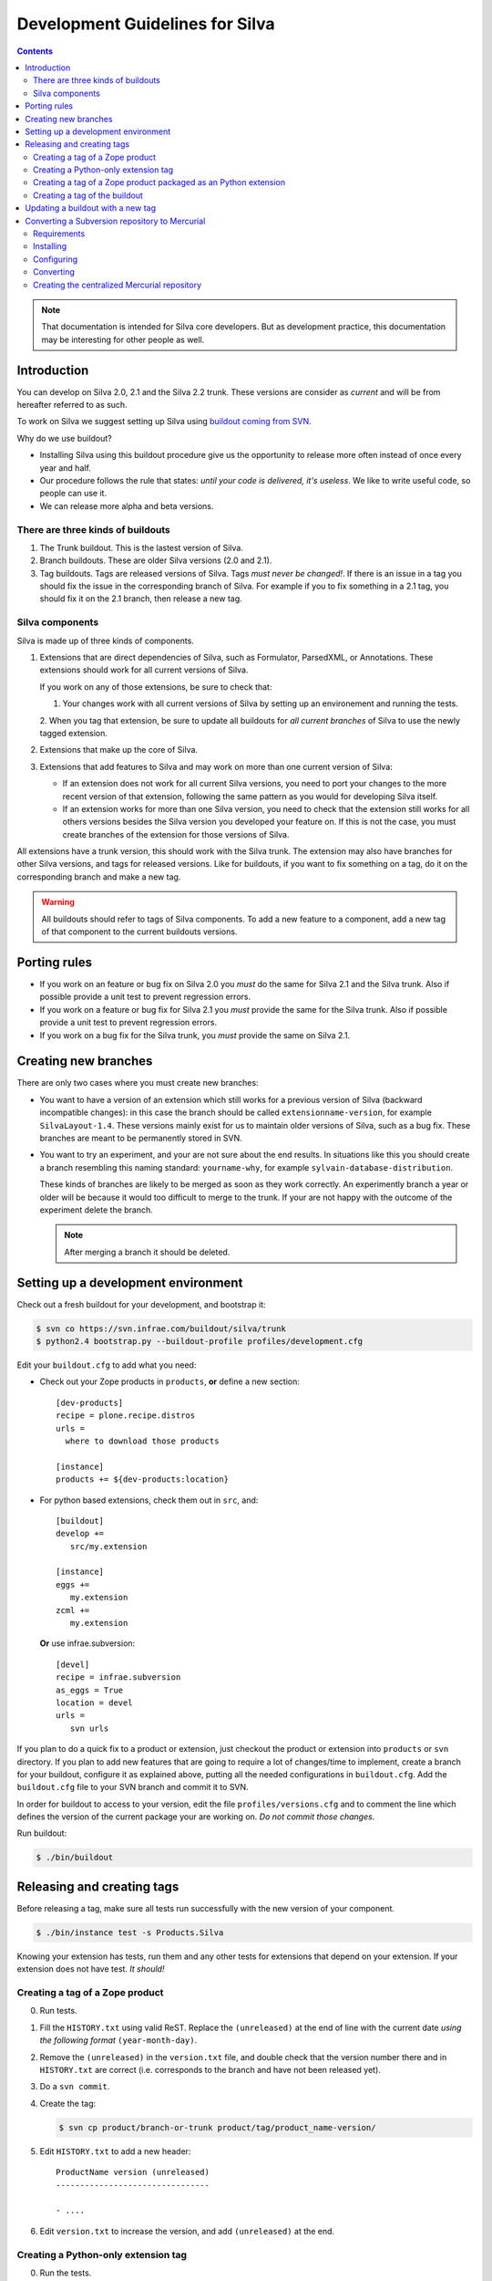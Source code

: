 Development Guidelines for Silva
********************************

.. contents::

.. note:: That documentation is intended for Silva core
   developers. But as development practice, this documentation may be
   interesting for other people as well.

Introduction
============

You can develop on Silva 2.0, 2.1 and the Silva 2.2 trunk. These
versions are consider as *current* and will be from hereafter referred
to as such.

To work on Silva we suggest setting up Silva using `buildout coming
from SVN <https://svn.infrae.com/buildout/silva/>`_.

Why do we use buildout?

- Installing Silva using this buildout procedure give us the
  opportunity to release more often instead of once every year and
  half.

- Our procedure follows the rule that states: *until your code is
  delivered, it's useless*. We like to write useful code, so people
  can use it.

- We can release more alpha and beta versions.

There are three kinds of buildouts
----------------------------------

1. The Trunk buildout. This is the lastest version of Silva.

2. Branch buildouts. These are older Silva versions (2.0 and 2.1).

3. Tag buildouts. Tags are released versions of Silva. Tags *must
   never be changed!*. If there is an issue in a tag you should fix
   the issue in the corresponding branch of Silva. For example if you
   to fix something in a 2.1 tag, you should fix it on the 2.1 branch,
   then release a new tag.

Silva components
----------------

Silva is made up of three kinds of components.

1. Extensions that are direct dependencies of Silva, such as
   Formulator, ParsedXML, or Annotations. These extensions should work
   for all current versions of Silva.

   If you work on any of those extensions, be sure to check that:

   1. Your changes work with all current versions of Silva by
      setting up an environement and running the tests.

   2. When you tag that extension, be sure to update all buildouts for
   *all current branches* of Silva to use the newly tagged extension.

2. Extensions that make up the core of Silva.

3. Extensions that add features to Silva and may work on more than one
   current version of Silva:

   - If an extension does not work for all current Silva versions, you
     need to port your changes to the more recent version of that
     extension, following the same pattern as you would for developing
     Silva itself.

   - If an extension works for more than one Silva version, you need
     to check that the extension still works for all others versions
     besides the Silva version you developed your feature on. If this
     is not the case, you must create branches of the extension for
     those versions of Silva.

All extensions have a trunk version, this should work with the Silva
trunk. The extension may also have branches for other Silva versions,
and tags for released versions. Like for buildouts, if you want to fix
something on a tag, do it on the corresponding branch and make a new
tag.

.. warning::

   All buildouts should refer to tags of Silva components. To add a
   new feature to a component, add a new tag of that component to the
   current buildouts versions.

Porting rules
=============

- If you work on an feature or bug fix on Silva 2.0 you *must* do the
  same for Silva 2.1 and the Silva trunk. Also if possible provide a
  unit test to prevent regression errors.

- If you work on a feature or bug fix for Silva 2.1 you *must* provide
  the same for the Silva trunk. Also if possible provide a unit test
  to prevent regression errors.

- If you work on a bug fix for the Silva trunk, you *must* provide the
  same on Silva 2.1.

Creating new branches
=====================

There are only two cases where you must create new branches:

- You want to have a version of an extension which still works for a
  previous version of Silva (backward incompatible changes): in this
  case the branch should be called ``extensionname-version``, for
  example ``SilvaLayout-1.4``. These versions mainly exist for us to
  maintain older versions of Silva, such as a bug fix. These branches
  are meant to be permanently stored in SVN.

- You want to try an experiment, and your are not sure about the end
  results. In situations like this you should create a branch
  resembling this naming standard: ``yourname-why``, for example
  ``sylvain-database-distribution``.

  These kinds of branches are likely to be merged as soon as they work
  correctly. An experimently branch a year or older will be because it
  would too difficult to merge to the trunk. If your are not happy
  with the outcome of the experiment delete the branch.

  .. note::

     After merging a branch it should be deleted.

.. _setup-dev-env:

Setting up a development environment
====================================

Check out a fresh buildout for your development, and bootstrap it:

.. code-block:: sh

   $ svn co https://svn.infrae.com/buildout/silva/trunk
   $ python2.4 bootstrap.py --buildout-profile profiles/development.cfg

Edit your ``buildout.cfg`` to add what you need:

- Check out your Zope products in ``products``, **or** define a new
  section::

    [dev-products]
    recipe = plone.recipe.distros
    urls =
      where to download those products

    [instance]
    products += ${dev-products:location}

- For python based extensions, check them out in ``src``, and::

    [buildout]
    develop +=
       src/my.extension

    [instance]
    eggs +=
       my.extension
    zcml +=
       my.extension

  **Or** use infrae.subversion::

    [devel]
    recipe = infrae.subversion
    as_eggs = True
    location = devel
    urls =
       svn urls

If you plan to do a quick fix to a product or extension, just checkout
the product or extension into ``products`` or ``svn`` directory. If
you plan to add new features that are going to require a lot of
changes/time to implement, create a branch for your buildout,
configure it as explained above, putting all the needed configurations
in ``buildout.cfg``. Add the ``buildout.cfg`` file to your SVN branch
and commit it to SVN.

In order for buildout to access to your version, edit the file
``profiles/versions.cfg`` and to comment the line which defines the
version of the current package your are working on. *Do not commit
those changes.*

Run buildout:

.. code-block:: sh

   $ ./bin/buildout

Releasing and creating tags
===========================

Before releasing a tag, make sure all tests run successfully with the
new version of your component.

.. code-block:: sh

   $ ./bin/instance test -s Products.Silva

Knowing your extension has tests, run them and any other tests for
extensions that depend on your extension. If your extension does not
have test. *It should!*

.. _tag-zope-product:

Creating a tag of a Zope product
--------------------------------

0. Run tests.

1. Fill the ``HISTORY.txt`` using valid ReST. Replace the
   ``(unreleased)`` at the end of line with the current date *using
   the following format* ``(year-month-day)``.

2. Remove the ``(unreleased)`` in the ``version.txt`` file, and double
   check that the version number there and in ``HISTORY.txt`` are
   correct (i.e. corresponds to the branch and have not been released
   yet).

3. Do a ``svn commit``.

4. Create the tag:

   .. code-block:: sh

      $ svn cp product/branch-or-trunk product/tag/product_name-version/

5. Edit ``HISTORY.txt`` to add a new header::

      ProductName version (unreleased)
      --------------------------------

      - ....

6. Edit ``version.txt`` to increase the version, and add
   ``(unreleased)`` at the end.

Creating a Python-only extension tag
------------------------------------

0. Run the tests.

1. Fill the ``HISTORY.txt`` using valid ReST. Replace the
   ``(unreleased)`` at the end of the line with the current date
   *using the following format* ``(year-month-day)``. Check that the
   ``README.txt`` is up to date with the latest information.

2. Check the validity of your documentation:

   .. code-block:: sh

      $ python2.x setup.py egg_info

   Should not give an error, and:

   .. code-block:: sh

      $ python2.x setup.py --long-description | rst2html > description.html

   This also should not produce and error. Open ``description.html``
   in your web browser and check that the document is okay.

3. Do a ``svn commit``.

4. Create the tag:

   .. code-block:: sh

      $ svn cp extension/branch-or-trunk extension/tag/extension_name-version

5. Do a new check-out of your tag:

   .. code-block:: sh

      $ svn co extension/tag/extension_name-version release
      $ cd release

6. In the checkout, edit ``setup.py`` and remove the dev marker from
   the version.

7. Commit these changes (this is the *one* exception to the rule that
   you should never check in anything on a tag.):

   .. code-block:: sh

      $ svn commit -m "Remove dev marker."

8. Upload your egg on http://infrae.com/download:

   Open up your ~/.pypirc file and make sure it has an entry for infrae.com

   .. code-block:: sh

      [distutils]
      index-servers = pypi
                      infrae
      [pypi]
      username = user
      password = password

      [infrae]
      username = user
      password = password
      repository = http://infrae.com/download
      realm = Zope

   Next, run the update

   .. code-block:: sh

      $ python2.x setup.py register sdist upload -r infrae

9. Go back to your trunk or branch checkout:

   .. code-block:: sh

      $ cd ..
      $ rm -rf release

10. Update the version in ``setup.py``.

11. Update ``docs/HISTORY.txt`` to add a new header for that version::

      ProductName version (unreleased)
      --------------------------------

      - ....

12. Commit the changes: ``svn commit``

Creating a tag of a Zope product packaged as an Python extension
----------------------------------------------------------------

0. Run tests.

1. Create a tag of the Zope product like described before
   (see :ref:`tag-zope-product`).

2. Check the validity of your documentation:

   .. code-block:: sh

      $ python2.4 setup.py egg_info

   should not give an error, and neither should:

   .. code-block:: sh

      $ python2.4 setup.py --long-description | rst2html > description.html

   Open ``description.html`` in a web browser and check the documentation.

3. Do a ``svn commit``.

4. Create the tag:

   .. code-block:: sh

      $ svn cp extension/branch-or-trunk extension/tag/extension_name-version

5. Do a new check-out of your tag:

   .. code-block:: sh

      $ svn co extension/tag/extension_name-version release
      $ cd release

6. In the checkout, edit ``setup.py`` and remove the dev marker from
   the version.

7. In the ``Products`` sub-folder, edit the ``svn:externals``
   properties to use the Zope product you tagged:

   .. code-block:: sh

      $ svn propedit svn:externals Products

8. Update to be sure you have the latest code of the tag:

   .. code-block:: sh

      $ svn up

9. Commit the changes (this is the *one* exception to the rule that
   you should never check in anything on a tag.):

   .. code-block:: sh

      $ svn commit -m "Remove dev marker."

10. Upload your egg on https://dist.infrae.com:

   .. code-block:: sh

      $ python2.4 setup.py register sdist upload -r https://www.infrae.com/download

11. Go back to your trunk or branch checkout:

    .. code-block:: sh

      $ cd ..
      $ rm -rf release

12. Update the version in ``setup.py``.

13. Commit the changes: ``svn commit``

Creating a tag of the buildout
------------------------------

Trunk and branches should always use tag version/release, so doing a
new release is easy:

.. code-block:: sh

   $ svn cp branch-or-trunk tag/Silva-version

Updating a buildout with a new tag
==================================

To do this you have to either:

- Edit ``profiles/base.cfg`` to refer to the tag you made for Zope
  based products.

- Edit ``profiles/versions.cfg`` and update the versions of the
  components you want to use. You must add and fix any new
  dependencies which have been added by your new tag.

And: ``svn commit``.


Converting a Subversion repository to Mercurial
===============================================

This snippet will guide you through the process of
converting a Subversion repository on https://svn.infrae.com
to a Mercurial repository on https://hg.infrae.com

Requirements
------------

You need to have either have Subversion 1.5 (or later) installed along with
either Subvertpy 0.7.3 (or later) or the Subversion SWIG Python bindings. You
need Mercurial 1.3 or later.

Installing
----------

Offcourse you need mercurial installed, you also need to install
an extension called `hgsubversion`. You can get this from bitbucked

.. code-block:: sh

  > hg clone https://jsproc@bitbucket.org/durin42/hgsubversion

You need to be sure that hgsubversion is in your python path, so just 
install it using the setup.py

.. code-block:: sh

  > cd hgsubversion
  > sudo python setup.py install

hgsubversion depends on a python package called subvertpy, to build this you
need the development headers for svn and apache (apr), so on ubuntu run:

.. code-block:: sh

  > sudo apt-get install libsvn-dev libapr1-dev

Next, we need to enable the extension, so open the `~/.hgrc` file and add the
following:

.. code-block:: ini

  [extensions]
  hgsubversion =

Run the following command and make sure that hgsubversion is in the 
enabled extensions list

.. code-block:: sh

  > hg help extensions

Configuring
-----------

When the conversion starts, hgsubversion will convert the `tags` directory from svn to tags in Mercurial. However, in many projects this directory is called `tag` instead of `tags`.
You can tell hgsubversion how the tag folder is called, by putting the
following lines in the ~/.hgrc config file 

.. code-block:: ini

  [hgsubversion]
  tagpaths = tag

Converting
----------

To start the conversion run the following command

.. code-block:: sh

  > hg clone svn:https://svn.infrae.com/PACKAGE

This will create a Mercurial repository based on the Subversion revisions.
When the conversion is finished go in to the new mercurial repository and
run the following command

.. code-block:: sh

  > hg tags

You should now see a list of all the tags from the project.

You can copy all the svn:ignore properties from svn by running the following
command:

.. code-block:: sh

  > hg svn genignore

This should produce a file called `.hgignore` with all the ignores in it.

Converting the branches is a bit problematic, you need to copy the `branch` directory in subversion to `branches`. You can also specify a `branchmap` in the config file to rename the branches to something more sensible. See the 
hgsubversion help for more options

.. code-block:: sh

  > hg help hgsubversion

Creating the centralized Mercurial repository
---------------------------------------------

Now that we have a local Mercurial repository we can verify that the conversion
went okay, and push the repository to our centralized repository (hg.infrae.com).

To do this we first need to log in to the `titan` server to add the repository
with the `create_mercurial.sh` script

.. code-block:: sh

  > ssh titan.infrae.com
  > cd /home/infrae/mercurial/repositories
  > sudo -u www-data ./create_mercurial.sh <repo name>

Look at the output of the script, it will show you a couple of lines that
can be copied to the trac configuration, so your project becomes visible at
http://dev.infrae.com

Now, in our local mercurial project, we need to change the default push path,
so open the `.hg/hgrc` file, and change the following lines

.. code-block:: diff

  -default = svn+https://svn.infrae.com/pyoai
  +default = https://hg.infrae.com/pyoai

Last step is to do the actual push in the local repository:

.. code-block:: sh

  > hg push



